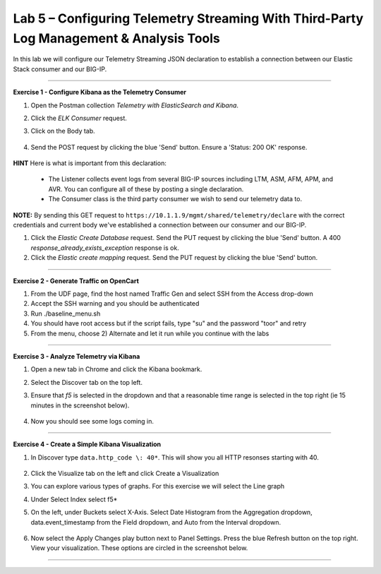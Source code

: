 Lab 5 – Configuring Telemetry Streaming With Third-Party Log Management & Analysis Tools
-----------------------------------

In this lab we will configure our Telemetry Streaming JSON declaration to establish a connection between our Elastic Stack consumer and our BIG-IP. 

------------------------------------------------ 

**Exercise 1 - Configure Kibana as the Telemetry Consumer**

#. Open the Postman collection `Telemetry with ElasticSearch and Kibana`. 

#. Click the `ELK Consumer` request.

#. Click on the Body tab. 

    .. image:: ./elkbody.jpg

#. Send the POST request by clicking the blue 'Send' button. Ensure a 'Status: 200 OK' response.  

    .. image:: ./elkresponse.jpg

**HINT** Here is what is important from this declaration: 

   * The Listener collects event logs from several BIG-IP sources including LTM, ASM, AFM, APM, and AVR. You can configure all of these by posting a single declaration. 

   * The Consumer class is the third party consumer we wish to send our telemetry data to. 

**NOTE:** By sending this GET request to ``https://10.1.1.9/mgmt/shared/telemetry/declare`` with the correct credentials and current body we've established a connection between our consumer and our BIG-IP. 

.. TODO:: Now we will build the Kibana database and mapping. 

#. Click the `Elastic Create Database` request. Send the PUT request by clicking the blue 'Send' button. A 400 `response_already_exists_exception` response is ok.

#. Click the `Elastic create mapping` request. Send the PUT request by clicking the blue 'Send' button.


------------------------------------------------ 

**Exercise 2 - Generate Traffic on OpenCart**
  
#. From the UDF page, find the host named Traffic Gen and select SSH from the Access drop-down 

#. Accept the SSH warning and you should be authenticated 

#. Run ./baseline_menu.sh

#. You should have root access but if the script fails, type "su" and the password "toor" and retry

#. From the menu, choose 2) Alternate and let it run while you continue with the labs 

------------------------------------------------ 


**Exercise 3 - Analyze Telemetry via Kibana**

#. Open a new tab in Chrome and click the Kibana bookmark.

#. Select the Discover tab on the top left.

#. Ensure that `f5` is selected in the dropdown and that a reasonable time range is selected in the top right (ie 15 minutes in the screenshot below).

    .. image:: ./f5selected.jpg

#. Now you should see some logs coming in. 

------------------------------------------------ 

**Exercise 4 - Create a Simple Kibana Visualization**

#. In Discover type ``data.http_code \: 40*``. This will show you all HTTP resonses starting with 40.

    .. image:: ./kib_1.png

#. Click the Visualize tab on the left and click Create a Visualization

#. You can explore various types of graphs. For this exercise we will select the Line graph

#. Under Select Index select f5\*

#. On the left, under Buckets select X-Axis. Select Date Histogram from the Aggregation dropdown, data.event_timestamp from the Field dropdown, and Auto from the Interval dropdown.

    .. image:: ./kib_2.png

#. Now select the Apply Changes play button next to Panel Settings. Press the blue Refresh button on the top right. View your visualization. These options are circled in the screenshot below.

    .. image:: ./kib_3.png

------------------------------------------------ 
